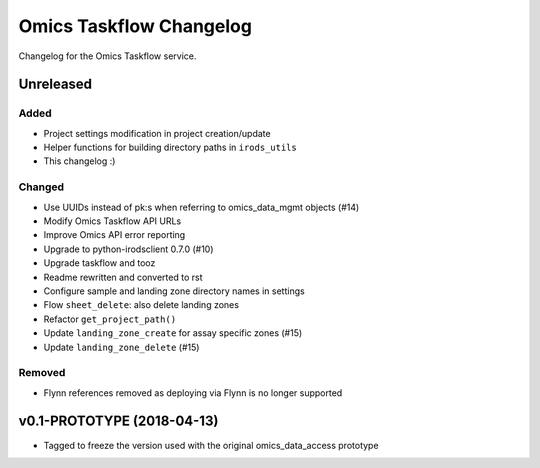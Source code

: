 Omics Taskflow Changelog
^^^^^^^^^^^^^^^^^^^^^^^^

Changelog for the Omics Taskflow service.


Unreleased
==========

Added
-----

- Project settings modification in project creation/update
- Helper functions for building directory paths in ``irods_utils``
- This changelog :)

Changed
-------

- Use UUIDs instead of pk:s when referring to omics_data_mgmt objects (#14)
- Modify Omics Taskflow API URLs
- Improve Omics API error reporting
- Upgrade to python-irodsclient 0.7.0 (#10)
- Upgrade taskflow and tooz
- Readme rewritten and converted to rst
- Configure sample and landing zone directory names in settings
- Flow ``sheet_delete``: also delete landing zones
- Refactor ``get_project_path()``
- Update ``landing_zone_create`` for assay specific zones (#15)
- Update ``landing_zone_delete`` (#15)

Removed
-------

- Flynn references removed as deploying via Flynn is no longer supported


v0.1-PROTOTYPE (2018-04-13)
===========================

- Tagged to freeze the version used with the original omics_data_access prototype
